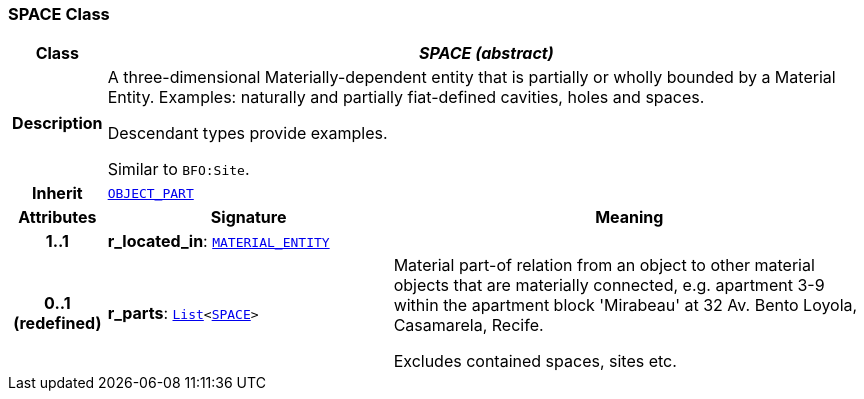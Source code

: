 === SPACE Class

[cols="^1,3,5"]
|===
h|*Class*
2+^h|*__SPACE (abstract)__*

h|*Description*
2+a|A three-dimensional Materially-dependent entity that is partially or wholly bounded by a Material Entity. Examples: naturally and partially fiat-defined cavities, holes and spaces.

Descendant types provide examples.

Similar to `BFO:Site`.

h|*Inherit*
2+|`<<_object_part_class,OBJECT_PART>>`

h|*Attributes*
^h|*Signature*
^h|*Meaning*

h|*1..1*
|*r_located_in*: `<<_material_entity_class,MATERIAL_ENTITY>>`
a|

h|*0..1 +
(redefined)*
|*r_parts*: `link:/releases/BASE/{base_release}/foundation_types.html#_list_class[List^]<<<_space_class,SPACE>>>`
a|Material part-of relation from an object to other material objects that are materially connected, e.g. apartment 3-9 within the apartment block 'Mirabeau' at 32 Av. Bento Loyola, Casamarela, Recife.

Excludes contained spaces, sites etc.
|===
